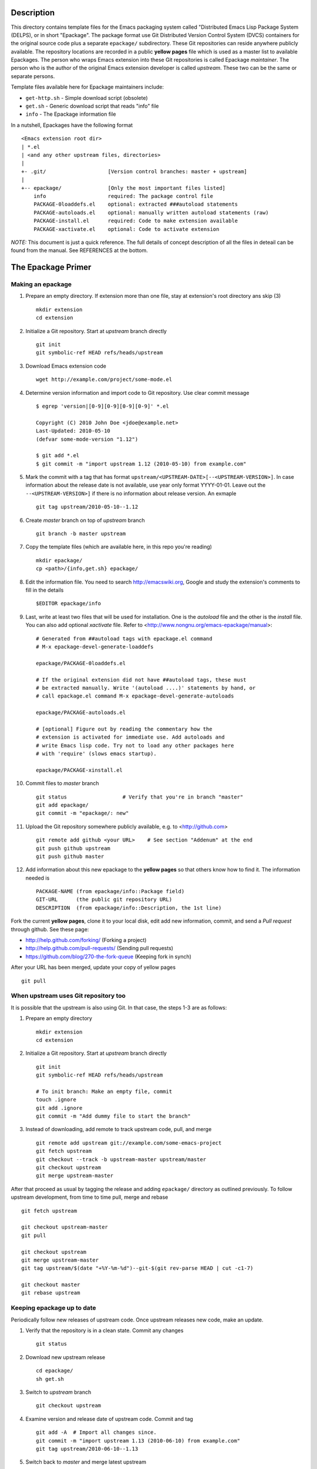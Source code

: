 ..  comment: the source is maintained in ReST format.
    Emacs: http://docutils.sourceforge.net/tools/editors/emacs/rst.el
    Manual: http://docutils.sourceforge.net/docs/user/rst/quickref.html

Description
===========

This directory contains template files for the Emacs packaging system
called "Distributed Emacs Lisp Package System (DELPS), or in short
"Epackage". The package format use Git Distributed Version Control
System (DVCS) containers for the original source code plus a separate
``epackage/`` subdirectory. These Git repositories can reside anywhere
publicly available. The repository locations are recorded in a public
**yellow pages** file which is used as a master list to available
Epackages. The person who wraps Emacs extension into these Git
repositories is called Epackage *maintainer*. The person who is the
author of the original Emacs extension developer is called *upstream*.
These two can be the same or separate persons.

Template files available here for Epackage maintainers include:

* ``get-http.sh``     - Simple download script (obsolete)
* ``get.sh``          - Generic download script that reads "info" file
* ``info``            - The Epackage information file

In a nutshell, Epackages have the following format ::

    <Emacs extension root dir>
    | *.el
    | <and any other upstream files, directories>
    |
    +- .git/                    [Version control branches: master + upstream]
    |
    +-- epackage/		[Only the most important files listed]
        info                    required: The package control file
        PACKAGE-0loaddefs.el    optional: extracted ###autoload statements
        PACKAGE-autoloads.el    optional: manually written autoload statements (raw)
        PACKAGE-install.el      required: Code to make extension available
        PACKAGE-xactivate.el    optional: Code to activate extension

*NOTE:* This document is just a quick reference. The full details of
concept description of all the files in deteail can be found from the
manual. See REFERENCES at the bottom.

The Epackage Primer
===================

Making an epackage
------------------

1. Prepare an empty directory. If extension more than one file, stay at extension's root directory ans skip (3) ::

    mkdir extension
    cd extension

2. Initialize a Git repository. Start at *upstream* branch directly ::

    git init
    git symbolic-ref HEAD refs/heads/upstream

3. Download Emacs extension code ::

    wget http://example.com/project/some-mode.el

4. Determine version information and import code to Git repository. Use clear commit message ::

    $ egrep 'version|[0-9][0-9][0-9][0-9]' *.el

    Copyright (C) 2010 John Doe <jdoe@example.net>
    Last-Updated: 2010-05-10
    (defvar some-mode-version "1.12")

    $ git add *.el
    $ git commit -m "import upstream 1.12 (2010-05-10) from example.com"

5. Mark the commit with a tag that has format ``upstream/<UPSTREAM-DATE>[--<UPSTREAM-VERSION>]``. In case information about the release date is not available, use year only format YYYY-01-01. Leave out the ``--<UPSTREAM-VERSION>]`` if there is no information about release version. An exmaple ::

    git tag upstream/2010-05-10--1.12

6. Create *master* branch on top of *upstream* branch ::

    git branch -b master upstream

7. Copy the template files (which are available here, in this repo you're reading) ::

    mkdir epackage/
    cp <path>/{info,get.sh} epackage/

8. Edit the information file. You need to search http://emacswiki.org, Google and study the extension's comments to fill in the details ::

    $EDITOR epackage/info

9. Last, write at least two files that will be used for installation. One is the *autoload* file and the other is the *install* file. You can also add optional *xactivate* file. Refer to <http://www.nongnu.org/emacs-epackage/manual>::

    # Generated from ##autoload tags with epackage.el command
    # M-x epackage-devel-generate-loaddefs

    epackage/PACKAGE-0loaddefs.el

    # If the original extension did not have ##autoload tags, these must
    # be extracted manually. Write '(autoload ....)' statements by hand, or
    # call epackage.el command M-x epackage-devel-generate-autoloads

    epackage/PACKAGE-autoloads.el

    # [optional] Figure out by reading the commentary how the
    # extension is activated for immediate use. Add autoloads and
    # write Emacs lisp code. Try not to load any other packages here
    # with 'require' (slows emacs startup).

    epackage/PACKAGE-xinstall.el

#. Commit files to *master* branch ::

    git status			# Verify that you're in branch "master"
    git add epackage/
    git commit -m "epackage/: new"

#. Upload the Git repository somewhere publicly available, e.g. to <http://github.com> ::

    git remote add github <your URL>	# See section "Addenum" at the end
    git push github upstream
    git push github master

#. Add information about this new epackage to the **yellow pages** so that others know how to find it. The information needed is ::

    PACKAGE-NAME (from epackage/info::Package field)
    GIT-URL      (the public git repository URL)
    DESCRIPTION  (from epackage/info::Description, the 1st line)

Fork the current **yellow pages**, clone it to your local disk, edit
add new information, commit, and send a *Pull request* through github.
See these page:

- http://help.github.com/forking/  (Forking a project)
- http://help.github.com/pull-requests/ (Sending pull requests)
- https://github.com/blog/270-the-fork-queue (Keeping fork in synch)

After your URL has been merged, update your copy of yellow pages ::

    git pull

When upstream uses Git repository too
-------------------------------------

It is possible that the upstream is also using Git. In that case, the
steps 1-3 are as follows:

1. Prepare an empty directory ::

    mkdir extension
    cd extension

2. Initialize a Git repository. Start at *upstream* branch directly ::

    git init
    git symbolic-ref HEAD refs/heads/upstream

    # To init branch: Make an empty file, commit
    touch .ignore
    git add .ignore
    git commit -m "Add dummy file to start the branch"

3. Instead of downloading, add remote to track upstream code, pull, and merge ::

    git remote add upstream git://example.com/some-emacs-project
    git fetch upstream
    git checkout --track -b upstream-master upstream/master
    git checkout upstream
    git merge upstream-master

After that proceed as usual by tagging the release and adding
``epackage/`` directory as outlined previously. To follow upstream
development, from time to time pull, merge and rebase ::

    git fetch upstream

    git checkout upstream-master
    git pull

    git checkout upstream
    git merge upstream-master
    git tag upstream/$(date "+%Y-%m-%d")--git-$(git rev-parse HEAD | cut -c1-7)

    git checkout master
    git rebase upstream

Keeping epackage up to date
---------------------------

Periodically follow new releases of upstream code. Once upstream
releases new code, make an update.

1. Verify that the repository is in a clean state. Commit any changes ::

    git status

2. Download new upstream release ::

    cd epackage/
    sh get.sh

3. Switch to *upstream* branch ::

    git checkout upstream

4. Examine version and release date of upstream code. Commit and tag ::

    git add -A  # Import all changes since.
    git commit -m "import upstream 1.13 (2010-06-10) from example.com"
    git tag upstream/2010-06-10--1.13

5. Switch back to *master* and merge latest upstream ::

    git checkout master
    git merge upstream

6. If needed, update `epackage/` directory information ::

    ... edit epackage/* files
    ... commit
    ... test that all works

7. Push updated epackage for others to download ::

    git push github upstream master
    git push github --tags

Epackage Git repository management
==================================

At the beginning the Git repository tree looks like ::

                1.12
    upstream:   o
                 \
    master:       o (the epackage/)

After updating to next upstream release (1.13), these two run in
parallel. The *upstream* is periodically merged to *master* branch ::

                1.12 1.13
    upstream:   o -- o
                 \    \ (merge upstream changes)
    master:       o -- o -- =>

If you may need to fix code, make all fixes in a separate *patches*
branch and merge those to *master* ::

    patches:           o - o
		      /    |
    upstream:   o -- o     |
                 \    \    \/ (merge)
    master:       o -- o - o =>

References
==========

* DELPS at Emacs Wiki: http://www.emacswiki.org/emacs/DELPS
* Epackage main project hub: http://freshmeat.net/projects/emacs-epackage
* Epackage extension for Emacs: http://freshmeat.net/project/epackage
* Epackage manual: http://www.nongnu.org/emacs-epackage/manual
* Epackage template files: https://github.com/jaalto/project--emacs-epackage-template
* Epackage Yellow Pages: https://github.com/jaalto/project--emacs-epackage-sources-list
* Emacs Tiny Tools: http://freshmeat.net/projects/emacs-tiny-tools

Addenum
=======

How to set up project at Github
-------------------------------

1. Generate the SSH keys, if you don't have those already

- Generating SSH keys (Linux) http://help.github.com/linux-key-setup/

2. Register an account

- [top right corner] select *Signup* https://github.com

3. Log into account

- [top right] select *login* https://github.com/
- [(own page) at top right] *account settings / SSH public keys*
  followed by **button:Submit (Copy/paste) your SSH keys (*.pub)**

4. Create a project, say "xxx"

- [back to main page] ``https://github.com/<login>``. At top click
  **button:dashboard**. In new page to the right click **button:New
  repository**. In new page type in project name, say "xxx". Write down
  the ``git://`` repository URL.

5. In shell prompt, type ::

    cd ~/dir/xxx                        # Source code of project "xxx"
    git init                            # Initialize
    git add .                           # add all files
    git commit -m "Initial import"      # Put into version control

    # Let Git know about Github
    git remote add github git@github.com:<your github login>/xxx.git

    # Publish "master" branch to Github
    git push github master

That should be all. For more information about Git, see:

- http://www.kernel.org/pub/software/scm/git/docs
- http://git-scm.com
- http://gitref.org
- http://gitcasts.com

Copyright and License
=====================

Copyright (C) 2010-2012 Jari Aalto <jari.aalto@cante.net>

The material is free; you can redistribute and/or modify it under
the terms of GNU General Public license either version 2 of the
License, or (at your option) any later version.

End of file

